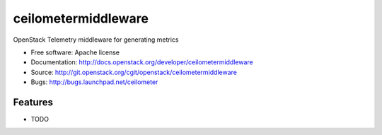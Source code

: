 ===============================
ceilometermiddleware
===============================

OpenStack Telemetry middleware for generating metrics

* Free software: Apache license
* Documentation: http://docs.openstack.org/developer/ceilometermiddleware
* Source: http://git.openstack.org/cgit/openstack/ceilometermiddleware
* Bugs: http://bugs.launchpad.net/ceilometer

Features
--------

* TODO
